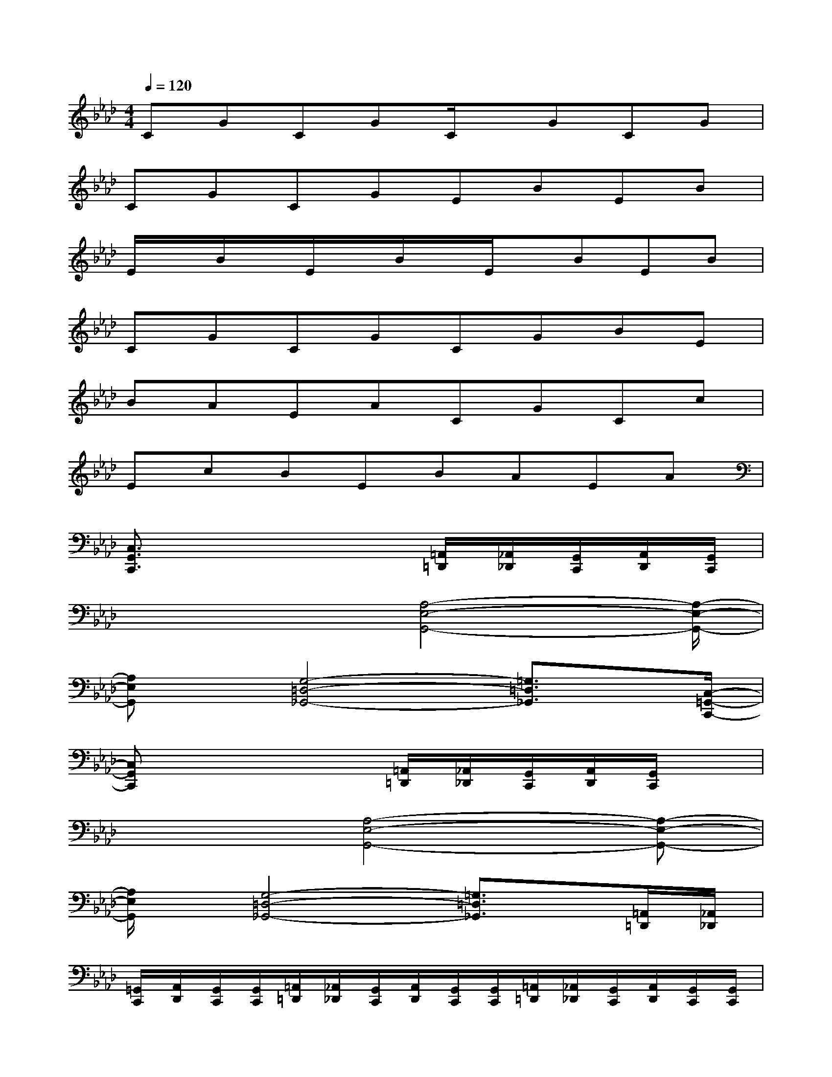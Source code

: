 X:1
T:
M:4/4
L:1/8
Q:1/4=120
K:Ab%4flats
V:1
CGCGC/2x/2GCG|
CGCGEBEB|
E/2x/2B/2x/2E/2x/2B/2x/2E/2x/2BEB|
CGCGCGBE|
BAEACGCc|
EcBEBAEA|
[C,3/2G,,3/2C,,3/2]x4[=A,,/2=D,,/2][_A,,/2_D,,/2][G,,/2C,,/2][A,,/2D,,/2][G,,/2C,,/2]|
x3x/2[A,4-E,4-G,,4-][A,/2-E,/2-G,,/2-]|
[A,E,G,,]x/2[G,4-=D,4-_G,,4-][=G,3/2=D,3/2_G,,3/2]x/2[C,/2-=G,,/2-C,,/2-]|
[C,G,,C,,]x4[=A,,/2=D,,/2][_A,,/2_D,,/2][G,,/2C,,/2][A,,/2D,,/2][G,,/2C,,/2]x/2|
x3[A,4-E,4-G,,4-][A,-E,-G,,-]|
[A,/2E,/2G,,/2]x/2[G,4-=D,4-_G,,4-][=G,3/2=D,3/2_G,,3/2]x/2[=A,,/2=D,,/2][_A,,/2_D,,/2]|
[=G,,/2C,,/2][A,,/2D,,/2][G,,/2C,,/2][G,,/2C,,/2][=A,,/2=D,,/2][_A,,/2_D,,/2][G,,/2C,,/2][A,,/2D,,/2][G,,/2C,,/2][G,,/2C,,/2][=A,,/2=D,,/2][_A,,/2_D,,/2][G,,/2C,,/2][A,,/2D,,/2][G,,/2C,,/2][G,,/2C,,/2]|
[=A,,/2=D,,/2][_A,,/2_D,,/2][G,,/2C,,/2][A,,/2D,,/2][G,,/2C,,/2][G,,/2C,,/2][A,4-E,4-G,,4-][A,-E,-G,,-]|
[A,/2E,/2G,,/2]x/2[G,4-=D,4-_G,,4-][=G,3/2=D,3/2_G,,3/2]x/2[C,-=G,,-C,,-]|
[C,/2G,,/2C,,/2]x4[=A,,/2=D,,/2][_A,,/2_D,,/2][G,,/2C,,/2][A,,/2D,,/2][G,,/2C,,/2]x